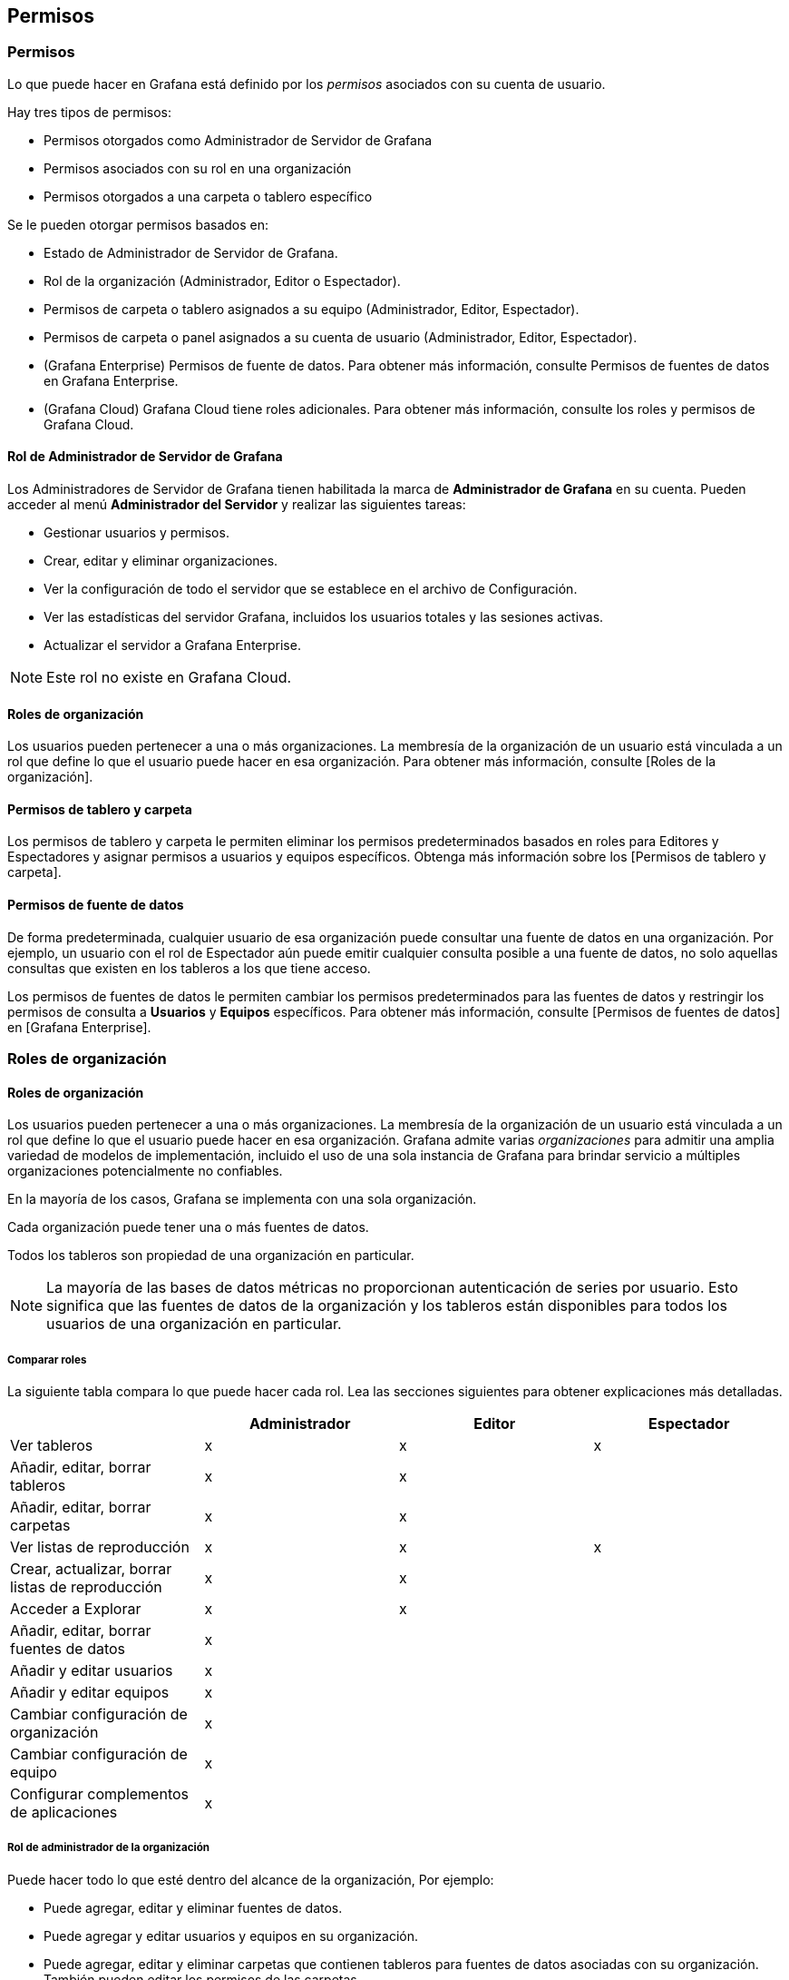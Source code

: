 
== Permisos

=== Permisos

Lo que puede hacer en Grafana está definido por los _permisos_ asociados con su cuenta de usuario.

Hay tres tipos de permisos:

* Permisos otorgados como Administrador de Servidor de Grafana
* Permisos asociados con su rol en una organización
* Permisos otorgados a una carpeta o tablero específico

Se le pueden otorgar permisos basados ​​en:

* Estado de Administrador de Servidor de Grafana.
* Rol de la organización (Administrador, Editor o Espectador).
* Permisos de carpeta o tablero asignados a su equipo (Administrador, Editor, Espectador).
* Permisos de carpeta o panel asignados a su cuenta de usuario (Administrador, Editor, Espectador).
* (Grafana Enterprise) Permisos de fuente de datos. Para obtener más información, consulte Permisos de fuentes de datos en Grafana Enterprise.
* (Grafana Cloud) Grafana Cloud tiene roles adicionales. Para obtener más información, consulte los roles y permisos de Grafana Cloud.

==== Rol de Administrador de Servidor de Grafana

Los Administradores de Servidor de Grafana tienen habilitada la marca de *Administrador de Grafana* en su cuenta. Pueden acceder al menú *Administrador del Servidor* y realizar las siguientes tareas:

* Gestionar usuarios y permisos.
* Crear, editar y eliminar organizaciones.
* Ver la configuración de todo el servidor que se establece en el archivo de Configuración.
* Ver las estadísticas del servidor Grafana, incluidos los usuarios totales y las sesiones activas.
* Actualizar el servidor a Grafana Enterprise.

[NOTE]
====
Este rol no existe en Grafana Cloud.
====

==== Roles de organización

Los usuarios pueden pertenecer a una o más organizaciones. La membresía de la organización de un usuario está vinculada a un rol que define lo que el usuario puede hacer en esa organización. Para obtener más información, consulte [Roles de la organización].

==== Permisos de tablero y carpeta

Los permisos de tablero y carpeta le permiten eliminar los permisos predeterminados basados ​​en roles para Editores y Espectadores y asignar permisos a usuarios y equipos específicos. Obtenga más información sobre los [Permisos de tablero y carpeta].

==== Permisos de fuente de datos

De forma predeterminada, cualquier usuario de esa organización puede consultar una fuente de datos en una organización. Por ejemplo, un usuario con el rol de Espectador aún puede emitir cualquier consulta posible a una fuente de datos, no solo aquellas consultas que existen en los tableros a los que tiene acceso.

Los permisos de fuentes de datos le permiten cambiar los permisos predeterminados para las fuentes de datos y restringir los permisos de consulta a *Usuarios* y *Equipos* específicos. Para obtener más información, consulte [Permisos de fuentes de datos] en [Grafana Enterprise].

=== Roles de organización

==== Roles de organización

Los usuarios pueden pertenecer a una o más organizaciones. La membresía de la organización de un usuario está vinculada a un rol que define lo que el usuario puede hacer en esa organización. Grafana admite varias _organizaciones_ para admitir una amplia variedad de modelos de implementación, incluido el uso de una sola instancia de Grafana para brindar servicio a múltiples organizaciones potencialmente no confiables.

En la mayoría de los casos, Grafana se implementa con una sola organización.

Cada organización puede tener una o más fuentes de datos.

Todos los tableros son propiedad de una organización en particular.

[NOTE]
====
La mayoría de las bases de datos métricas no proporcionan autenticación de series por usuario. Esto significa que las fuentes de datos de la organización y los tableros están disponibles para todos los usuarios de una organización en particular.
====

===== Comparar roles

La siguiente tabla compara lo que puede hacer cada rol. Lea las secciones siguientes para obtener explicaciones más detalladas.

[cols=",,,",options="header",]
|===
|  |Administrador |Editor |Espectador
|Ver tableros |x |x |x
|Añadir, editar, borrar tableros |x |x | 
|Añadir, editar, borrar carpetas |x |x | 
|Ver listas de reproducción |x |x |x
|Crear, actualizar, borrar listas de reproducción |x |x | 
|Acceder a Explorar |x |x | 
|Añadir, editar, borrar fuentes de datos |x |  | 
|Añadir y editar usuarios |x |  | 
|Añadir y editar equipos |x |  | 
|Cambiar configuración de organización |x |  | 
|Cambiar configuración de equipo |x |  | 
|Configurar complementos de aplicaciones |x |  | 
|===

===== Rol de administrador de la organización

Puede hacer todo lo que esté dentro del alcance de la organización, Por ejemplo:

* Puede agregar, editar y eliminar fuentes de datos.
* Puede agregar y editar usuarios y equipos en su organización.
* Puede agregar, editar y eliminar carpetas que contienen tableros para fuentes de datos asociadas con su organización. También pueden editar los permisos de las carpetas.
* Puede configurar complementos de aplicaciones y configuraciones de organización.
* Puede hacer todo lo que permita la función de Editor.

===== Rol de editor

[arabic]
. Puede ver, agregar y editar tableros, paneles y reglas de alerta en tableros a los que tienen acceso. Esto se puede desactivar en carpetas y tableros específicos.
. Puede agregar, editar y eliminar carpetas que contienen tableros para fuentes de datos asociadas con su organización. No pueden editar los permisos de la carpeta.
. Puede crear, actualizar o eliminar listas de reproducción.
. Puede acceder a Explorar.
. Puede agregar, editar o eliminar canales de notificación de alerta.
. No se pueden agregar, editar ni eliminar fuentes de datos.
. No se pueden administrar otras organizaciones, usuarios y equipos.

Este rol se puede cambiar con la configuración del servidor Grafana [editors_can_adminˋ. Si establece esto en true, los usuarios con el rol de Editor también pueden administrar tableros, carpetas y equipos que creen. Esto es especialmente útil para permitir que los equipos autoorganizados administren sus propios tableros.

===== Rol de espectador

* Puede ver cualquier tablero al que tengan acceso. Esto se puede desactivar en carpetas y tableros específicos.
* No se puede agregar, editar ni eliminar fuentes de datos.
* No se puede agregar, editar ni eliminar tableros o paneles.
* No se puede crear, actualizar ni eliminar listas de reproducción.
* No se puede agregar, editar ni eliminar canales de notificación de alerta.
* No puede acceder a Explorar.
* No puede administrar otras organizaciones, usuarios y equipos.

Este rol se puede cambiar con la configuración del servidor Grafana [viewers_can_edit]. Si establece esto en true, los usuarios con el rol de Espectador pueden:

* Realizar ediciones transitorias del tablero, lo que significa que pueden modificar paneles y consultas, pero no guardar los cambios ni crear nuevos tableros.
* Acceder y usar [Explorar].

Esto es especialmente útil para instalaciones públicas de Grafana donde desea que los usuarios anónimos puedan editar paneles y consultas, pero no guardar ni crear nuevos tableros.

=== Permisos de tablero y carpeta

==== Otorgar permisos de tablero y carpeta

Puede asignar y eliminar permisos para roles de organización, usuarios y equipos para tableros y carpetas de tableros específicos.

Este tema explica cómo otorgar permisos a carpetas y tableros específicos.

Para obtener más información sobre cómo denegar el acceso a ciertos usuarios de Grafana, consulte [Restricción del acceso].

image:media\image21.png[Folder permissions,width=624,height=277]

===== Niveles de permisos

Grafana tiene tres niveles de permisos que se pueden asignar. Estos permisos son independientes de los [roles de la organización].

[arabic]
. *Administrar:* puede crear, editar o eliminar tableros. Puede crear, editar y eliminar carpetas. También puede cambiar los permisos del tablero y de la carpeta.
. *Editar:* puede crear y editar tableros. _No_ se pueden cambiar los permisos de la carpeta o el tablero, ni agregar, editar o eliminar carpetas.
. *Ver:* solo puede ver tableros y carpetas existentes.

===== Otorgar permisos de carpeta

Los permisos de carpeta se aplican a la carpeta y a todos los tableros que contiene.

* En la barra lateral, pase el mouse sobre el ícono *Tableros* (cuadrados) y luego haga clic en *Administrar*.
* Pase el cursor del mouse sobre una carpeta y luego haga clic en *Ir a carpeta*.
* Vaya a la pestaña *Permisos* y luego haga clic en *Agregar permiso*.
* En *Agregar permiso para*, seleccione *Usuario*, *Equipo* o una de las opciones de rol.
* En el segundo cuadro, seleccione el usuario o equipo para el que desea agregar permiso. Omita este paso si seleccionó un rol en el paso anterior.
* En el tercer cuadro, seleccione el permiso que desea agregar.
* Clic en *Guardar*.

===== Otorgar permisos de tablero

[arabic]
. En la esquina superior derecha de su tablero, haga clic en el icono de engranaje para ir a la *Configuración del tablero*.
. Vaya a la pestaña *Permisos* y luego haga clic en *Agregar permiso*.
. En *Agregar permiso para*, seleccione *Usuario*, *Equipo* o una de las opciones de rol.
. En el segundo cuadro, seleccione el usuario o equipo para el que desea agregar permiso. Omita este paso si seleccionó un rol en el paso anterior.
. En el tercer cuadro, seleccione el permiso que desea agregar.
. Clic en *Guardar*.

===== Editar permisos

Para cambiar los permisos existentes, navegue a la página de permisos como se describe arriba. En lugar de hacer clic en *Agregar permiso*, cambie o elimine los permisos ya asignados. Los cambios entran en vigor de inmediato.

=== Restringir el acceso

==== Restringir el acceso

El permiso más alto siempre gana, por lo que si, por ejemplo, desea ocultar una carpeta o un tablero de otros, debe eliminar el permiso basado en el *Rol de la organización* de la Lista de Control de Acceso (ACL).

[arabic]
. No puede anular los permisos de los usuarios con el rol de Administrador de Organización. Los Administradores siempre tienen acceso a todo.
. Un permiso más específico con un nivel de permiso más bajo no tendrá ningún efecto si existe una regla más general con un nivel de permiso más alto. Debe eliminar o reducir el nivel de permiso de la regla más general.

A continuación, se muestran algunos ejemplos de cómo Grafana resuelve varios permisos.

===== Ejemplo 1 (user1 tiene el Rol de Editor)

Permisos para un tablero:

[arabic]
. Todos los que tengan el rol de Editor pueden editar
. user1 puede ver

Resultado: el ˋuser1ˋ tiene permiso de Edición, ya que siempre gana el permiso más alto.

===== Ejemplo 2 (user1 tiene el Rol de Espectador y es miembro del team1)

Permisos para un tablero:

[arabic]
. Todos los que tengan el rol de Espectador pueden ver
. user1 puede Editar
. team1 puede Administrar

Resultado: el ˋuser1ˋ tiene permiso de Administrador, ya que siempre gana el permiso más alto.

===== Ejemplo 3

Permisos para un tablero:

[arabic]
. user1 puede administrar (heredado de la carpeta principal)
. user1 puede editar

Resultado: no puede anular a un permiso inferior. ˋuser1ˋ tiene permiso de Administrador, ya que siempre gana el permiso más alto.

=== Permisos de fuente de datos

==== Permisos de fuente de datos

Los permisos de fuente de datos le permiten restringir el acceso de los usuarios para consultar una fuente de datos. Para cada fuente de datos hay una página de permisos que le permite habilitar permisos y restringir los permisos de consulta a usuarios y equipos específicos.

[NOTE]
====
Los permisos de la fuente de datos solo están disponibles en Grafana Enterprise. Para obtener más información, consulte Permisos de fuentes de datos en Grafana Enterprise.
====
